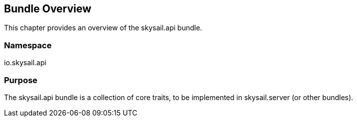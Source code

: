 ifndef::imagesDir[:imagesDir: ../images]

== Bundle Overview

This chapter provides an overview of the skysail.api bundle.

=== Namespace

io.skysail.api

=== Purpose

The skysail.api bundle is a collection of core traits, to be implemented in skysail.server (or other bundles).
